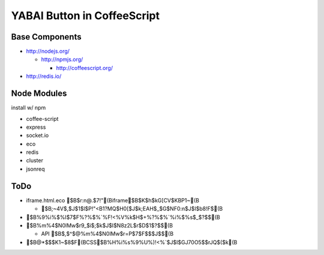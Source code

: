 ============================
YABAI Button in CoffeeScript
============================

Base Components
===============

- http://nodejs.org/

  - http://npmjs.org/

    - http://coffeescript.org/

- http://redis.io/

Node Modules
============

install w/ npm

- coffee-script

- express

- socket.io

- eco

- redis

- cluster

- jsonreq

ToDo
====

- iframe.html.eco $B$r:n@.$7!"(Biframe$B$K$h$kG[CV$KBP1~(B

  - $B;~4V$,$J$1$l$P!"<B1?MQ$H0[$J$k;EAH$_$G$NF0:n$J$I$b8!F$(B

- $B%9%i%$%I$7$F%?%$%`%F!<%V%k$H$+%?%$%`%i%$%s$_$?$$(B

- $B%m%4$N0lMw$r9_$i$;$k$J$I$N8z2L$r$D$1$?$$(B

  - API $B$,$^$@%m%4$N0lMw$r=P$7$F$$$J$$(B

- $B@*$$$K1~$8$F(BCSS$B%H%i%s%9%U%)!<%`$J$I$GJ70O5$$rJQ$($k(B


